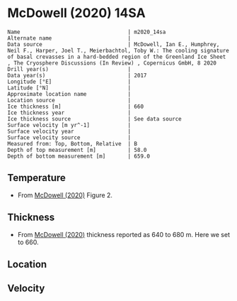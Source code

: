 * McDowell (2020) 14SA
:PROPERTIES:
:header-args:jupyter-python+: :session ds :kernel ds
:clearpage: t
:END:

#+BEGIN_SRC bash :results verbatim :exports results
cat meta.bsv | sed 's/|/@| /' | column -s"@" -t
#+END_SRC

#+RESULTS:
#+begin_example
Name                                  | m2020_14sa
Alternate name                        | 
Data source                           | McDowell, Ian E., Humphrey, Neil F., Harper, Joel T., Meierbachtol, Toby W.: The cooling signature of basal crevasses in a hard-bedded region of the Greenland Ice Sheet , The Cryosphere Discussions (In Review) , Copernicus GmbH, 8 2020 
Drill year(s)                         | 
Data year(s)                          | 2017
Longitude [°E]                        | 
Latitude [°N]                         | 
Approximate location name             | 
Location source                       | 
Ice thickness [m]                     | 660
Ice thickness year                    | 
Ice thickness source                  | See data source
Surface velocity [m yr^-1]            | 
Surface velocity year                 | 
Surface velocity source               | 
Measured from: Top, Bottom, Relative  | B
Depth of top measurement [m]          | 58.0
Depth of bottom measurement [m]       | 659.0
#+end_example

** Temperature

+ From [[citet:mcdowell_2020][McDowell (2020)]] Figure 2.

[[./mcdowell_2020_fig2.png]]

** Thickness

+ From [[citet:mcdowell_2020][McDowell (2020)]] thickness reported as 640 to 680 m. Here we set to 660.
 
** Location

** Velocity

** Data                                                 :noexport:

#+BEGIN_SRC jupyter-python :exports none
import pandas as pd
df_bot = pd.read_csv("meta.bsv", sep="|", index_col=0, header=None, squeeze=True)
thick = np.float(df_bot['Ice thickness [m]'])
df = pd.read_csv('data_bottom.csv')
df['d'] = thick - df['d']
df.to_csv('data.csv', index=False)
#+END_SRC

#+RESULTS:

#+BEGIN_SRC bash :exports results
cat data.csv | sort -t, -n -k2
#+END_SRC

#+RESULTS:
|                    t |                  d |
|  -10.357064941604598 |  57.84380219668981 |
|  -10.548304894736962 |   78.1733993952447 |
|  -10.679758821152378 |  98.28971206508288 |
|  -10.809103114529753 | 137.26659540193987 |
|  -10.770316557714695 | 157.78812572759034 |
|  -10.745887235792637 |  178.3259740231161 |
|  -10.684427330527443 |  198.3003492433063 |
|  -10.620645402589775 | 218.30804593268533 |
|  -10.562563176785982 | 237.45541664557737 |
|  -10.428931380597973 |  257.7246151462889 |
|  -10.300366332618662 | 278.11147103980034 |
|  -10.301010992145931 | 298.31592899728514 |
|  -10.054535942362092 |  338.0052639570787 |
|   -9.743003401167027 |  357.7949832399134 |
|   -9.244859670723027 | 377.97402962118764 |
|   -8.680939083981208 |  398.0250691057644 |
|     -8.0593260848842 |  418.0695776262231 |
|  -7.5611828568220485 |  438.2799726352604 |
|  -6.9876455981113486 |  458.2506812611944 |
|  -6.4414162575708405 |  477.8876576207374 |
|  -5.7909588577310265 | 498.04155979016025 |
|  -5.4862060714401935 | 507.55465176403106 |
|   -5.193699617554143 |  518.1954075348821 |
|   -4.749079805210232 |  528.2669433618464 |
|   -4.376142419737974 |  537.9105447425535 |
|   -4.001412128875817 |  548.0068386450934 |
|   -3.623156986870768 |  557.6396007186237 |
|   -3.125909866307253 |  568.5497123382426 |
|  -2.7996121093996744 |  577.1348986965826 |
|  -2.4312499610772864 |  587.3234654532421 |
|   -1.937620376100112 |  597.5463929757304 |
|  -1.5726952947063193 |  608.8300096557194 |
|  -1.1705442244375046 |  618.9510509681884 |
|  -0.8741654299301498 |  629.2620997967083 |
|  -0.5663012916767975 |  638.0181336572693 |
|  -0.3744164060392201 |  649.2708350907977 |
| -0.13202193510122662 |  658.6384572556562 |

